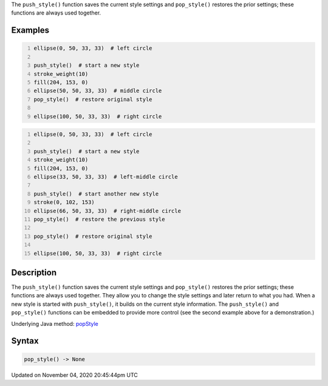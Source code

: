 .. title: pop_style()
.. slug: sketch_pop_style
.. date: 2020-11-04 20:45:44 UTC+00:00
.. tags:
.. category:
.. link:
.. description: py5 pop_style() documentation
.. type: text

The ``push_style()`` function saves the current style settings and ``pop_style()`` restores the prior settings; these functions are always used together.

Examples
========

.. raw:: html

    <div class="example-table">

.. raw:: html

    <div class="example-row"><div class="example-cell-image">

.. image:: /images/reference/Sketch_pop_style_0.png
    :alt: example picture for pop_style()

.. raw:: html

    </div><div class="example-cell-code">

.. code:: python
    :number-lines:

    ellipse(0, 50, 33, 33)  # left circle

    push_style()  # start a new style
    stroke_weight(10)
    fill(204, 153, 0)
    ellipse(50, 50, 33, 33)  # middle circle
    pop_style()  # restore original style

    ellipse(100, 50, 33, 33)  # right circle

.. raw:: html

    </div></div>

.. raw:: html

    <div class="example-row"><div class="example-cell-image">

.. image:: /images/reference/Sketch_pop_style_1.png
    :alt: example picture for pop_style()

.. raw:: html

    </div><div class="example-cell-code">

.. code:: python
    :number-lines:

    ellipse(0, 50, 33, 33)  # left circle

    push_style()  # start a new style
    stroke_weight(10)
    fill(204, 153, 0)
    ellipse(33, 50, 33, 33)  # left-middle circle

    push_style()  # start another new style
    stroke(0, 102, 153)
    ellipse(66, 50, 33, 33)  # right-middle circle
    pop_style()  # restore the previous style

    pop_style()  # restore original style

    ellipse(100, 50, 33, 33)  # right circle

.. raw:: html

    </div></div>

.. raw:: html

    </div>

Description
===========

The ``push_style()`` function saves the current style settings and ``pop_style()`` restores the prior settings; these functions are always used together. They allow you to change the style settings and later return to what you had. When a new style is started with ``push_style()``, it builds on the current style information. The ``push_style()`` and ``pop_style()`` functions can be embedded to provide more control (see the second example above for a demonstration.)

Underlying Java method: `popStyle <https://processing.org/reference/popStyle_.html>`_

Syntax
======

.. code:: python

    pop_style() -> None

Updated on November 04, 2020 20:45:44pm UTC

